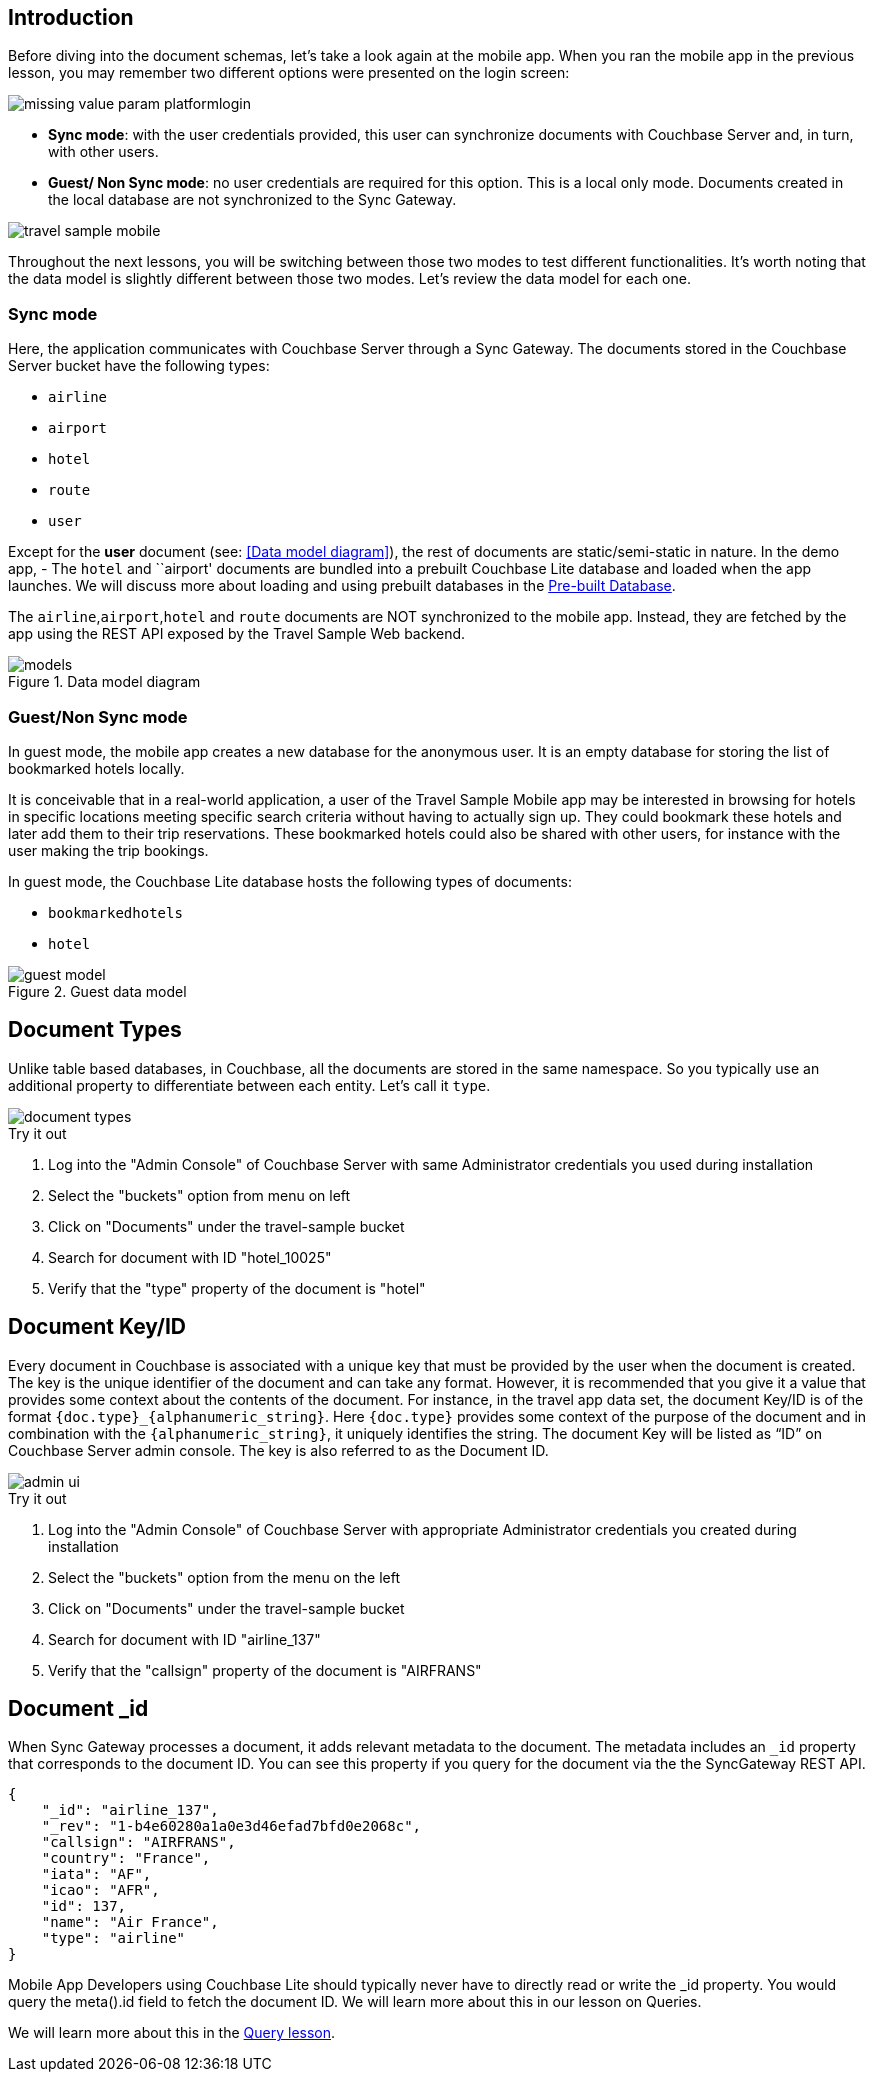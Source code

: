 ifndef::param_platform[:param_platform: missing_value_param_platform]
ifndef::param_language[:param_language: missing_value_param_language]
ifndef::param_module[:param_module: missing_value_param_module]

== Introduction


Before diving into the document schemas, let's take a look again at the mobile app.
When you ran the mobile app in the previous lesson, you may remember two different options were presented on the login screen:

// image::uwp_login_sync.png[]
image::{param_platform}login.png[]


* **Sync mode**: with the user credentials provided, this user can synchronize documents with Couchbase Server and, in turn, with other users.
* **Guest/ Non Sync mode**: no user credentials are required for this option.
This is a local only mode. Documents created in the local database are not synchronized to the Sync Gateway.

image::travel_sample_mobile.png[]

Throughout the next lessons, you will be switching between those two modes to test different functionalities.
It's worth noting that the data model is slightly different between those two modes.
Let's review the data model for each one.

=== Sync mode

Here, the application communicates with Couchbase Server through a Sync Gateway.
The documents stored in the Couchbase Server bucket have the following types:

* `airline`
* `airport`
* `hotel`
* `route`
* `user`

Except for the *user* document (see: <<Data model diagram>>), the rest of documents are static/semi-static in nature.
In the demo app, - The `hotel` and ``airport' documents are bundled into a prebuilt Couchbase Lite database and loaded when the app launches.
We will discuss more about loading and using prebuilt databases in the
xref::{param_module}:develop/pre-built-database.adoc[Pre-built Database].

The `airline`,`airport`,`hotel` and `route` documents are NOT synchronized to the mobile app.
Instead, they are fetched by the app using the REST API exposed by the Travel Sample Web backend.

.Data model diagram
image::models.png[]

[[_guestnon_sync_mode]]
=== Guest/Non Sync mode

In guest mode, the mobile app creates a new database for the anonymous user.
It is an empty database for storing the list of bookmarked hotels locally.

It is conceivable that in a real-world application, a user of the Travel Sample Mobile app may be interested in browsing for hotels in specific locations meeting specific search criteria without having to actually sign up.
They could bookmark these hotels and later add them to their trip reservations.
These bookmarked hotels could also be shared with other users, for instance with the user making the trip bookings.

In guest mode, the Couchbase Lite database hosts the following types of documents:

* `bookmarkedhotels`
* `hotel`


.Guest data model
image::guest-model.png[]


== Document Types

Unlike table based databases, in Couchbase, all the documents are stored in the same namespace.
So you typically use an additional property to differentiate between each entity.
Let's call it `type`.

image::document-types.png[]

.Try it out
****
. Log into the "Admin Console" of Couchbase Server with same Administrator credentials you used during installation

. Select the "buckets" option from menu on left

. Click on "Documents" under the travel-sample bucket

. Search for document with ID "hotel_10025"

. Verify that the "type" property of the document is "hotel"
****


[[_document_keyid]]
== Document Key/ID


Every document in Couchbase is associated with a unique key that must be provided by the user when the document is created.
The key is the unique identifier of the document and can take any format.
However, it is recommended that you give it a value that provides some context about the contents of the document.
For instance, in the travel app data set, the document Key/ID is of the format `+{doc.type}_{alphanumeric_string}+`.
Here `{doc.type}` provides some context of the purpose of the document and in combination with the `+{alphanumeric_string}+`, it uniquely identifies the string.
The document Key will be listed as "`ID`" on Couchbase Server admin console.
The key is also referred to as the Document ID.


image::admin-ui.png[]


.Try it out

****
. Log into the "Admin Console" of Couchbase Server with appropriate Administrator credentials you created during installation

. Select the "buckets" option from the menu on the left

. Click on "Documents" under the travel-sample bucket

. Search for document with ID "airline_137"

. Verify that the "callsign" property of the document is "AIRFRANS"

****


== Document _id


When Sync Gateway processes a document, it adds relevant metadata to the document.
The metadata includes an `_id` property that corresponds to the document ID.
You can see this property if you query for the document via the the SyncGateway REST API.

[source,json]
----

{
    "_id": "airline_137",
    "_rev": "1-b4e60280a1a0e3d46efad7bfd0e2068c",
    "callsign": "AIRFRANS",
    "country": "France",
    "iata": "AF",
    "icao": "AFR",
    "id": 137,
    "name": "Air France",
    "type": "airline"
}
----

Mobile App Developers using Couchbase Lite should typically never have to directly read or write the _id property.
You would query the meta().id field to fetch the document ID.
We will learn more about this in our lesson on Queries.

We will learn more about this in the
xref::{param_module}:develop/query.adoc[Query lesson].

